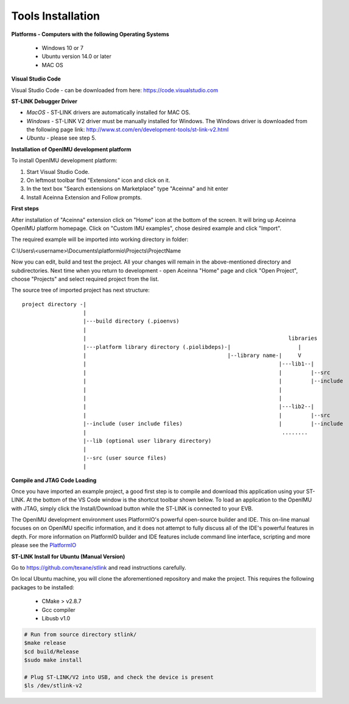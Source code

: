 Tools Installation
==================

.. contents:: Contents
    :local:


**Platforms - Computers with the following Operating Systems**

 - Windows 10 or 7
 - Ubuntu version 14.0 or later
 - MAC OS


**Visual Studio Code**

Visual Studio Code - can be downloaded from here:  https://code.visualstudio.com

**ST-LINK Debugger Driver**

*   *MacOS* - ST-LINK drivers are automatically installed for MAC OS.
*   *Windows* - ST-LINK V2 driver must be manually installed for Windows.  The Windows driver is downloaded from the following page link:
    http://www.st.com/en/development-tools/st-link-v2.html
*   *Ubuntu* - please see step 5.

**Installation of OpenIMU development platform**

To install OpenIMU development platform:

1. Start Visual Studio Code.
2. On leftmost toolbar find "Extensions" icon and click on it.
3. In the text box "Search extensions on Marketplace" type "Aceinna" and hit enter
4. Install Aceinna Extension and Follow prompts.

.. image:: media/AddExtension.png
   :height: 200

**First steps**


After installation of "Aceinna" extension click on "Home" icon at the bottom of the screen. It will bring
up Aceinna OpenIMU platform homepage. Click on "Custom IMU examples", chose desired example and click "Import".

.. image:: media/HomePage.png

The required example will be imported into working directory in folder:

C:\\Users\\<username>\\Documents\\platformio\\Projects\\ProjectName

Now you can edit, build and test the project. All your changes will remain in the above-mentioned directory and subdirectories.
Next time when you return to development - open Aceinna "Home" page and click "Open Project", choose "Projects" and select
required project from the list.

The source tree of imported project has next structure:

::

    project directory -|
                       |
                       |---build directory (.pioenvs)
                       |
                       |                                                               libraries
                       |---platform library directory (.piolibdeps)-|                     |
                       |                                            |--library name-|     V
                       |                                                            |---lib1--|
                       |                                                            |         |--src
                       |                                                            |         |--include
                       |                                                            |
                       |                                                            |
                       |                                                            |---lib2--|
                       |                                                            |         |--src
                       |--include (user include files)                              |         |--include
                       |                                                             ........
                       |--lib (optional user library directory)
                       |
                       |--src (user source files)
                       |


**Compile and JTAG Code Loading**

Once you have imported an example project, a good first step is to compile and download this application using your ST-LINK.
At the bottom of the VS Code window is the shortcut toolbar shown below.  To load an application to the OpenIMU with JTAG,
simply click the Install/Download button while the ST-LINK is connected to your EVB.

.. image:: media/VSCodeToolBar.png

The OpenIMU development environment uses PlatformIO's powerful open-source builder and IDE.  This on-line manual focuses on
on OpenIMU specific information, and it does not attempt to fully discuss all of the IDE's powerful features in depth. For more information on PlatformIO builder and IDE features include command line interface, scripting and more please see the
`PlatformIO  <https://docs.platformio.org>`__

**ST-LINK Install for Ubuntu (Manual Version)**

Go to https://github.com/texane/stlink and read instructions carefully.

On local Ubuntu machine, you will clone the aforementioned repository and make the project.  This requires
the following packages to be installed:

    * CMake > v2.8.7
    * Gcc compiler
    * Libusb v1.0

.. code:: bash

    # Run from source directory stlink/
    $make release
    $cd build/Release
    $sudo make install

    # Plug ST-LINK/V2 into USB, and check the device is present
    $ls /dev/stlink-v2
